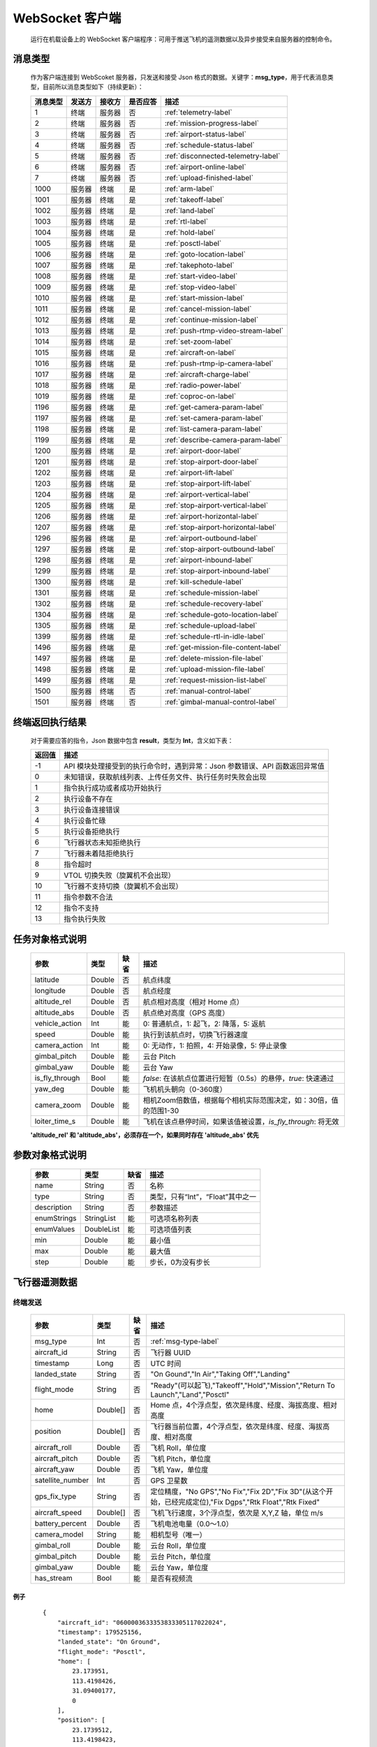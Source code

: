 WebSocket 客户端
=====================================
    运行在机载设备上的 WebSocket 客户端程序：可用于推送飞机的遥测数据以及异步接受来自服务器的控制命令。

.. _msg-type-label:

消息类型
-----------------------
    作为客户端连接到 WebScoket 服务器，只发送和接受 Json 格式的数据。关键字：**msg_type**，用于代表消息类型，目前所以消息类型如下（持续更新）：

    ===========  ============ ============= ======== ===============================
    消息类型      发送方         接收方     是否应答     描述
    ===========  ============ ============= ======== ===============================
    1             终端          服务器         否       :ref:`telemetry-label`
    2             终端          服务器         否       :ref:`mission-progress-label`
    3             终端          服务器         否       :ref:`airport-status-label`
    4             终端          服务器         否       :ref:`schedule-status-label`
    5             终端          服务器         否       :ref:`disconnected-telemetry-label`
    6             终端          服务器         否       :ref:`airport-online-label`
    7             终端          服务器         否       :ref:`upload-finished-label`
    1000          服务器         终端          是       :ref:`arm-label`
    1001          服务器         终端          是       :ref:`takeoff-label`
    1002          服务器         终端          是       :ref:`land-label`
    1003          服务器         终端          是       :ref:`rtl-label`
    1004          服务器         终端          是       :ref:`hold-label`
    1005          服务器         终端          是       :ref:`posctl-label`
    1006          服务器         终端          是       :ref:`goto-location-label`
    1007          服务器         终端          是       :ref:`takephoto-label`
    1008          服务器         终端          是       :ref:`start-video-label`
    1009          服务器         终端          是       :ref:`stop-video-label`
    1010          服务器         终端          是       :ref:`start-mission-label`
    1011          服务器         终端          是       :ref:`cancel-mission-label`
    1012          服务器         终端          是       :ref:`continue-mission-label`
    1013          服务器         终端          是       :ref:`push-rtmp-video-stream-label`
    1014          服务器         终端          是       :ref:`set-zoom-label`
    1015          服务器         终端          是       :ref:`aircraft-on-label`
    1016          服务器         终端          是       :ref:`push-rtmp-ip-camera-label`
    1017          服务器         终端          是       :ref:`aircraft-charge-label`
    1018          服务器         终端          是       :ref:`radio-power-label`
    1019          服务器         终端          是       :ref:`coproc-on-label`
    1196          服务器         终端          是       :ref:`get-camera-param-label`
    1197          服务器         终端          是       :ref:`set-camera-param-label`
    1198          服务器         终端          是       :ref:`list-camera-param-label`
    1199          服务器         终端          是       :ref:`describe-camera-param-label`
    1200          服务器         终端          是       :ref:`airport-door-label`
    1201          服务器         终端          是       :ref:`stop-airport-door-label`
    1202          服务器         终端          是       :ref:`airport-lift-label`
    1203          服务器         终端          是       :ref:`stop-airport-lift-label`
    1204          服务器         终端          是       :ref:`airport-vertical-label`
    1205          服务器         终端          是       :ref:`stop-airport-vertical-label`
    1206          服务器         终端          是       :ref:`airport-horizontal-label`
    1207          服务器         终端          是       :ref:`stop-airport-horizontal-label`
    1296          服务器         终端          是       :ref:`airport-outbound-label`
    1297          服务器         终端          是       :ref:`stop-airport-outbound-label`
    1298          服务器         终端          是       :ref:`airport-inbound-label`
    1299          服务器         终端          是       :ref:`stop-airport-inbound-label`
    1300          服务器         终端          是       :ref:`kill-schedule-label`
    1301          服务器         终端          是       :ref:`schedule-mission-label`
    1302          服务器         终端          是       :ref:`schedule-recovery-label`
    1304          服务器         终端          是       :ref:`schedule-goto-location-label`
    1305          服务器         终端          是       :ref:`schedule-upload-label`
    1399          服务器         终端          是       :ref:`schedule-rtl-in-idle-label`
    1496          服务器         终端          是       :ref:`get-mission-file-content-label`
    1497          服务器         终端          是       :ref:`delete-mission-file-label`
    1498          服务器         终端          是       :ref:`upload-mission-file-label`
    1499          服务器         终端          是       :ref:`request-mission-list-label`
    1500          服务器         终端          否       :ref:`manual-control-label`
    1501          服务器         终端          否       :ref:`gimbal-manual-control-label`
    ===========  ============ ============= ======== ===============================

.. _result-label:

终端返回执行结果
-----------------------
    对于需要应答的指令，Json 数据中包含 **result**，类型为 **Int**，含义如下表：

    ===========  =======================================
    返回值             描述
    ===========  =======================================
    -1             API 模块处理接受到的执行命令时，遇到异常：Json 参数错误、API 函数返回异常值
    0              未知错误，获取航线列表、上传任务文件、执行任务时失败会出现
    1              指令执行成功或者成功开始执行
    2              执行设备不存在
    3              执行设备连接错误
    4              执行设备忙碌
    5              执行设备拒绝执行
    6              飞行器状态未知拒绝执行
    7              飞行器未着陆拒绝执行
    8              指令超时
    9              VTOL 切换失败（旋翼机不会出现）
    10             飞行器不支持切换（旋翼机不会出现）
    11             指令参数不合法
    12             指令不支持
    13             指令执行失败
    ===========  =======================================

.. _mission-object-label:

任务对象格式说明
-----------------------
    ================= =========  ======== ===============================
    参数                类型       缺省      描述
    ================= =========  ======== ===============================
    latitude          Double      否       航点纬度
    longitude         Double      否       航点经度
    altitude_rel      Double      否       航点相对高度（相对 Home 点）
    altitude_abs      Double      否       航点绝对高度（GPS 高度）
    vehicle_action    Int         能       0: 普通航点，1: 起飞，2: 降落，5: 返航
    speed             Double      能       执行到该航点时，切换飞行器速度
    camera_action     Int         能       0: 无动作，1: 拍照，4: 开始录像，5: 停止录像
    gimbal_pitch      Double      能       云台 Pitch
    gimbal_yaw        Double      能       云台 Yaw
    is_fly_through    Bool        能       `false`: 在该航点位置进行短暂（0.5s）的悬停，`true`: 快速通过
    yaw_deg           Double      能       飞机机头朝向（0-360度）
    camera_zoom       Double      能       相机Zoom倍数值，根据每个相机实际范围决定，如：30倍，值的范围1-30
    loiter_time_s     Double      能       飞机在该点悬停时间，如果该值被设置，`is_fly_through`: 将无效
    ================= =========  ======== ===============================

    **'altitude_rel' 和 'altitude_abs'，必须存在一个，如果同时存在 'altitude_abs' 优先**

.. _param-object-label:

参数对象格式说明
-----------------------
    ================= =========== ======== ===============================
    参数                类型       缺省      描述
    ================= =========== ======== ===============================
    name               String      否       名称
    type               String      否       类型，只有“Int”，“Float”其中之一
    description        String      否       参数描述
    enumStrings        StringList  能       可选项名称列表
    enumValues         DoubleList  能       可选项值列表
    min                Double      能       最小值
    max                Double      能       最大值
    step               Double      能       步长，0为没有步长
    ================= =========== ======== ===============================

.. _telemetry-label:

飞行器遥测数据
-----------------------

终端发送
^^^^^^^^^^^^^^^
    ================= =========  ======== ===============================
    参数                类型       缺省      描述
    ================= =========  ======== ===============================
    msg_type           Int         否       :ref:`msg-type-label`
    aircraft_id        String      否       飞行器 UUID
    timestamp          Long        否       UTC 时间
    landed_state       String      否       "On Gound","In Air","Taking Off","Landing"
    flight_mode        String      否       "Ready"(可以起飞),"Takeoff","Hold","Mission","Return To Launch","Land","Posctl"
    home               Double[]    否       Home 点，4个浮点型，依次是纬度、经度、海拔高度、相对高度
    position           Double[]    否       飞行器当前位置，4个浮点型，依次是纬度、经度、海拔高度、相对高度
    aircraft_roll      Double      否       飞机 Roll，单位度
    aircraft_pitch     Double      否       飞机 Pitch，单位度
    aircraft_yaw       Double      否       飞机 Yaw，单位度
    satellite_number   Int         否       GPS 卫星数
    gps_fix_type       String      否       定位精度，"No GPS","No Fix","Fix 2D","Fix 3D"(从这个开始，已经完成定位),"Fix Dgps","Rtk Float","Rtk Fixed"
    aircraft_speed     Double[]    否       飞机飞行速度，3个浮点型，依次是 X,Y,Z 轴，单位 m/s
    battery_percent    Double      否       飞机电池电量（0.0～1.0）
    camera_model       String      能       相机型号（唯一）
    gimbal_roll        Double      能       云台 Roll，单位度
    gimbal_pitch       Double      能       云台 Pitch，单位度
    gimbal_yaw         Double      能       云台 Yaw，单位度
    has_stream         Bool        能       是否有视频流
    ================= =========  ======== ===============================

例子
""""""""""""
    ::

        {
            "aircraft_id": "0600003633353833305117022024",
            "timestamp": 179525156,
            "landed_state": "On Ground",
            "flight_mode": "Posctl",
            "home": [
                23.173951,
                113.4198426,
                31.09400177,
                0
            ],
            "position": [
                23.1739512,
                113.4198423,
                30.76000214,
                -0.3340000212
            ],
            "aircraft_roll": -0.962998867,
            "aircraft_pitch": 0.8330261111,
            "aircraft_yaw": 9.299003601,
            "satellite_number": 10,
            "gps_fix_type": "Fix 3D",
            "aircraft_speed": [
                0.05,
                0.02,
                0.01
            ],
            "battery_percent": 100,
            "msg_type": 1
        }

.. _mission-progress-label:

飞行器任务执行进度
-----------------------

终端发送
^^^^^^^^^^^^^^^
    ================= =========  ======== ===============================
    参数                类型       缺省      描述
    ================= =========  ======== ===============================
    msg_type           Int         否       :ref:`msg-type-label`
    step               Int         否      0: 检查任务；1: 上传任务；2: 执行任务
    total              Int         否      当前步骤总进度
    sequence           Int         否      当前步骤进度
    ================= =========  ======== ===============================

例子
""""""""""""
    ::

        {
            "step": 0,
            "total": 100,
            "sequence": 10,
            "msg_type": 2
        }

.. _airport-status-label:

机库状态上报
-----------------------

终端发送
^^^^^^^^^^^^^^^
    ===================== =========  ======== ===============================
    参数                    类型       缺省      描述
    ===================== =========  ======== ===============================
    msg_type               Int         否       :ref:`msg-type-label`
    rainfall               Float       否      当前降雨量，单位 mm
    wind_speed             Float       否      当前风速，单位 m/s
    wind_direction         Float       否      当前风向，单位度
    temperature            Float       否      当前机库内温度，单位摄氏度
    humidity               Float       否      当前机库内湿度，单位 %
    setting_temp           Float       否      当前机库空调设定温度
    pressure               Float       否      当前机库所在位置气压
    charge_voltage         Float       否      充电电压
    charge_current         Float       否      充电电流（Codev 无）
    charge_percent         Float       否      充电百分比（DJI 无）
    aircondition_running   Bool        否      空调是否运行
    plc_power              Bool        否      PLC设备是否打开供电
    radio_power            Bool        否      无线传输设备开关（Codev：图传&GPS；DJI：无效）
    ir_led                 Bool        否      降落灯开关（自动化开/关，无需控制）（Codev：精准降落信标；DJI：夜间灯；）
    coproc_on              Bool        否      协处理器设备开关机（一般用于DJI飞机：表示 MSDK 硬件设备是否上电）
    aircraft_charging      Bool        否      飞机是否在充电
    aircraft_fit           Bool        否      飞机是否固定住
    aircraft_on            Bool        否      飞机是否开机，仅在 aircraft_fit=true 时有效
    door_opening           Bool        否      舱门是否打开中
    door_closing           Bool        否      舱门是否关闭中
    door_opened            Bool        否      舱门是否打开的
    door_closed            Bool        否      舱门是否关闭的
    lift_uping             Bool        否      推举是否上升中
    lift_downing           Bool        否      推举是否下降中
    lift_up                Bool        否      推举是否在高位
    lift_down              Bool        否      推举是否在低位
    vertical_fixing        Bool        否      前后限位是否归中中
    vertical_releasing     Bool        否      前后限位是否打开中
    vertical_fixed         Bool        否      前后限位是否归中
    vertical_released      Bool        否      前后限位是否打开
    horizontal_fixing      Bool        否      左右限位是否归中中
    horizontal_releasing   Bool        否      左右限位是否打开中
    horizontal_fixed       Bool        否      左右限位是否归中
    horizontal_released    Bool        否      左右限位是否打开
    combinations_running   Bool        否      出库/入库组合动作是否正在运行
    fix_type               Int         是      定位精度，大于3完成基本定位，越大精度越高
    latitude               Float       是      机库 GPS 纬度
    longitude              Float       是      机库 GPS 经度
    altitude               Float       是      机库 GPS 高度
    ===================== =========  ======== ===============================

例子
""""""""""""
    ::

        {
            "rainfall": 0.0,
            "wind_speed": 4.0,
            "wind_direction": 90,
            "temperature": 28.0,
            "humidity": 70.0,
            "setting_temp": 25.0,
            "pressure": 1001,
            "aircondition_running": true,
            "plc_power": false,
            "aircraft_charging": true,
            "aircraft_fit": true,
            "aircraft_on": false,
            "door_opening": false,
            "door_closing": false,
            "door_opened": true,
            "door_closed": false,
            "lift_uping": false,
            "lift_downing": false,
            "lift_up": true,
            "lift_down": false,
            "vertical_fixing": false,
            "vertical_releasing": false,
            "vertical_fixed": false,
            "vertical_released": true,
            "horizontal_fixing": false,
            "horizontal_releasing": false,
            "horizontal_fixed": false,
            "horizontal_released": true,
            "combinations_running": false
        }

.. _schedule-status-label:

联动任务状态
-----------------------

终端发送
^^^^^^^^^^^^^^^
    ================= =========  ======== ===============================
    参数                类型       缺省      描述
    ================= =========  ======== ===============================
    msg_type           Int         否       :ref:`msg-type-label`
    running            Bool        否      是否在执行联动任务
    total_executed     Int         否      已经执行的联动任务次数
    current_job        String      否      当前联动类型（唯一）,"Mission", "GotoLocation", "Recovery"其中之一
    rtl_in_idle        String      否      飞行器返航将会自动触发的联动任务, "Recovery", "AccurateLand"其中之一, 空为无触发联动任务
    ================= =========  ======== ===============================

例子
""""""""""""
    ::

        {
            "msg_type": 4,
            "running": true,
            "total_executed": 20,
            "current_job": "Recovery",
            "rtl_in_idle": ""
        }

.. _disconnected-telemetry-label:

飞行器断连事件包
-----------------------
    *飞行器断联之后会触发一次，无需清除，记录着飞行器最后一帧数据信息*

终端发送
^^^^^^^^^^^^^^^
    ================= =========  ======== ===============================
    参数                类型       缺省      描述
    ================= =========  ======== ===============================
    msg_type           Int         否       :ref:`msg-type-label`
    aircraft_id        String      否       飞行器 UUID
    timestamp          Long        否       UTC 时间
    landed_state       String      否       "On Gound","In Air","Taking Off","Landing"
    flight_mode        String      否       "Ready"(可以起飞),"Takeoff","Hold","Mission","Return To Launch","Land","Posctl"
    home               Double[]    否       Home 点，4个浮点型，依次是纬度、经度、海拔高度、相对高度
    position           Double[]    否       飞行器当前位置，4个浮点型，依次是纬度、经度、海拔高度、相对高度
    aircraft_roll      Double      否       飞机 Roll，单位度
    aircraft_pitch     Double      否       飞机 Pitch，单位度
    aircraft_yaw       Double      否       飞机 Yaw，单位度
    satellite_number   Int         否       GPS 卫星数
    gps_fix_type       String      否       定位精度，"No GPS","No Fix","Fix 2D","Fix 3D"(从这个开始，已经完成定位),"Fix Dgps","Rtk Float","Rtk Fixed"
    aircraft_speed     Double[]    否       飞机飞行速度，3个浮点型，依次是 X,Y,Z 轴，单位 m/s
    battery_percent    Double      否       飞机电池电量（0.0～1.0）
    datetime           String      否       事件发生的日期和时间
    ================= =========  ======== ===============================

例子
""""""""""""
    ::

        {
            "aircraft_id": "0600003633353833305117022024",
            "timestamp": 179525156,
            "landed_state": "On Ground",
            "flight_mode": "Posctl",
            "home": [
                23.173951,
                113.4198426,
                31.09400177,
                0
            ],
            "position": [
                23.1739512,
                113.4198423,
                30.76000214,
                -0.3340000212
            ],
            "aircraft_roll": -0.962998867,
            "aircraft_pitch": 0.8330261111,
            "aircraft_yaw": 9.299003601,
            "satellite_number": 10,
            "gps_fix_type": "Fix 3D",
            "aircraft_speed": [
                0.05,
                0.02,
                0.01
            ],
            "battery_percent": 100,
            "datetime": "2020-07-20 15:22:00",
            "msg_type": 5
        }

.. _airport-online-label:

设备上线消息
-----------------------
    *设备连接上之后自动发送, 5s一次的频率, 需要清除, 如不清除将会一直发送*

终端发送
^^^^^^^^^^^^^^^
    ================= =========  ======== ===============================
    参数                类型       缺省      描述
    ================= =========  ======== ===============================
    msg_type           Int         否       :ref:`msg-type-label`
    datetime           String      否      事件发生的日期和时间
    id                 String      否      唯一序列号
    model              String      否      型号（Codev：A300、ARS300; DJI: AD3、ARS350）
    version            String      否      API 版本号
    ================= =========  ======== ===============================

例子
""""""""""""
    ::

        {
            "msg_type": 6,
            "datetime": "2020-07-20 15:22:00",
            "id": "0242AC110002",
            "model": "A300",
            "version": "1.0.0-1.1.1-1.2.1"
        }

服务器清除事件
^^^^^^^^^^^^^^^
    ================= =========  ======== ===============================
    参数                类型       缺省      描述
    ================= =========  ======== ===============================
    msg_type           Int         否       :ref:`msg-type-label`
    ================= =========  ======== ===============================

例子
""""""""""""
    ::

        {
            "msg_type": 6
        }

.. _upload-finished-label:

上传任务照片完成事件
-----------------------
    *设备完成上传之后自动发送, 15s一次的频率, 需要清除, 如不清除将会在 10 分钟后自动清除*

终端发送
^^^^^^^^^^^^^^^
    ===================== =========  ======== ===============================
    参数                  类型        缺省      描述
    ===================== =========  ======== ===============================
    msg_type               Int       否        :ref:`msg-type-label`
    datetime               String    否        事件发生的日期和时间
    download_total         Int       否        已下载的总文件数（包含错误的）
    download_error_count   Int       否        下载文件的错误数
    upload_total           Int       否        已上传的总文件数（包含错误的）
    upload_error_count     Int       否        上传文件的错误数   
    ===================== =========  ======== ===============================

例子
""""""""""""
    ::

        {
            "msg_type": 7,
            "datetime": "2020-07-20 15:22:00",
            "download_total": 20,
            "download_error_count": 0,
            "upload_total": 20,
            "upload_error_count": 0
        }

服务器清除事件
^^^^^^^^^^^^^^^
    ================= =========  ======== ===============================
    参数                类型       缺省      描述
    ================= =========  ======== ===============================
    msg_type           Int         否       :ref:`msg-type-label`
    ================= =========  ======== ===============================

例子
""""""""""""
    ::

        {
            "msg_type": 7
        }

.. _arm-label:

飞行器解锁（不解锁飞机将不会有任何动作）
----------------------------------------------

终端应答
^^^^^^^^^^^^^^^

    ===========  ======== ===============================
    参数          类型       描述
    ===========  ======== ===============================
    msg_type      Int       :ref:`msg-type-label`
    result        Int       :ref:`result-label`
    ===========  ======== ===============================

例子
""""""""""""
    ::

        {
            "result": 1,
            "msg_type": 1000
        }

服务端发送
^^^^^^^^^^^^^^^

    ===========  ======== ===============================
    参数          类型       描述
    ===========  ======== ===============================
    msg_type      Int       :ref:`msg-type-label`
    armed         Bool      `true`: 解锁，`false`: 上锁
    ===========  ======== ===============================

例子
""""""""""""
    ::

        {
            "armed": true,
            "msg_type": 1000
        }

.. _takeoff-label:

飞行器切换起飞模式
----------------------------------------------

终端应答
^^^^^^^^^^^^^^^

    ===========  ======== ===============================
    参数          类型       描述
    ===========  ======== ===============================
    msg_type      Int       :ref:`msg-type-label`
    result        Int       :ref:`result-label`
    ===========  ======== ===============================

例子
""""""""""""
    ::

        {
            "result": 1,
            "msg_type": 1001
        }

服务端发送
^^^^^^^^^^^^^^^

    ===========  ======== ===============================
    参数          类型       描述
    ===========  ======== ===============================
    msg_type      Int       :ref:`msg-type-label`
    ===========  ======== ===============================

例子
""""""""""""
    ::

        {
            "msg_type": 1001
        }

.. _land-label:

飞行器切换降落模式
----------------------------------------------

终端应答
^^^^^^^^^^^^^^^

    ===========  ======== ===============================
    参数          类型       描述
    ===========  ======== ===============================
    msg_type      Int       :ref:`msg-type-label`
    result        Int       :ref:`result-label`
    ===========  ======== ===============================

例子
""""""""""""
    ::

        {
            "result": 1,
            "msg_type": 1002
        }

服务端发送
^^^^^^^^^^^^^^^

    ===========  ======== ===============================
    参数          类型       描述
    ===========  ======== ===============================
    msg_type      Int       :ref:`msg-type-label`
    ===========  ======== ===============================

例子
""""""""""""
    ::

        {
            "msg_type": 1002
        }

.. _rtl-label:

飞行器切换返航模式
----------------------------------------------

终端应答
^^^^^^^^^^^^^^^

    ===========  ======== ===============================
    参数          类型       描述
    ===========  ======== ===============================
    msg_type      Int       :ref:`msg-type-label`
    result        Int       :ref:`result-label`
    ===========  ======== ===============================

例子
""""""""""""
    ::

        {
            "result": 1,
            "msg_type": 1003
        }

服务端发送
^^^^^^^^^^^^^^^

    ===========  ======== ===============================
    参数          类型       描述
    ===========  ======== ===============================
    msg_type      Int       :ref:`msg-type-label`
    ===========  ======== ===============================

例子
""""""""""""
    ::

        {
            "msg_type": 1003
        }

.. _hold-label:

飞行器切换悬停模式
----------------------------------------------

终端应答
^^^^^^^^^^^^^^^

    ===========  ======== ===============================
    参数          类型       描述
    ===========  ======== ===============================
    msg_type      Int       :ref:`msg-type-label`
    result        Int       :ref:`result-label`
    ===========  ======== ===============================

例子
""""""""""""
    ::

        {
            "result": 1,
            "msg_type": 1004
        }

服务端发送
^^^^^^^^^^^^^^^

    ===========  ======== ===============================
    参数          类型       描述
    ===========  ======== ===============================
    msg_type      Int       :ref:`msg-type-label`
    ===========  ======== ===============================

例子
""""""""""""
    ::

        {
            "msg_type": 1004
        }

.. _posctl-label:

飞行器切换位置模式
----------------------------------------------

终端应答
^^^^^^^^^^^^^^^

    ===========  ======== ===============================
    参数          类型       描述
    ===========  ======== ===============================
    msg_type      Int       :ref:`msg-type-label`
    result        Int       :ref:`result-label`
    ===========  ======== ===============================

例子
""""""""""""
    ::

        {
            "result": 1,
            "msg_type": 1005
        }

服务端发送
^^^^^^^^^^^^^^^

    ===========  ======== ===============================
    参数          类型       描述
    ===========  ======== ===============================
    msg_type      Int       :ref:`msg-type-label`
    ===========  ======== ===============================

例子
""""""""""""
    ::

        {
            "msg_type": 1005
        }

.. _goto-location-label:

飞行器到达指定点悬停
----------------------------------------------

终端应答
^^^^^^^^^^^^^^^

    ===========  ======== ===============================
    参数          类型       描述
    ===========  ======== ===============================
    msg_type      Int       :ref:`msg-type-label`
    result        Int       :ref:`result-label`
    ===========  ======== ===============================

例子
""""""""""""
    ::

        {
            "result": 1,
            "msg_type": 1006
        }

服务端发送
^^^^^^^^^^^^^^^

    ===========  ======== ===============================
    参数          类型       描述
    ===========  ======== ===============================
    msg_type      Int       :ref:`msg-type-label`
    latitude      Double    目标纬度
    longitude     Double    目标经度
    altitude      Double    目标高度（相对高度）
    yaw           Double    飞机机头朝向
    ===========  ======== ===============================

例子
""""""""""""
    ::

        {
            "latitude": 31.12,
            "longitude": 120.12,
            "altitude": 50,
            "yaw": 66.8,
            "msg_type": 1006
        }

.. _takephoto-label:

相机拍照
----------------------------------------------

终端应答
^^^^^^^^^^^^^^^

    ===========  ======== ===============================
    参数          类型       描述
    ===========  ======== ===============================
    msg_type      Int       :ref:`msg-type-label`
    result        Int       :ref:`result-label`
    ===========  ======== ===============================

例子
""""""""""""
    ::

        {
            "result": 1,
            "msg_type": 1007
        }

服务端发送
^^^^^^^^^^^^^^^

    ===========  ======== ===============================
    参数          类型       描述
    ===========  ======== ===============================
    msg_type      Int       :ref:`msg-type-label`
    ===========  ======== ===============================

例子
""""""""""""
    ::

        {
            "msg_type": 1007
        }

.. _start-video-label:

相机开始录像
----------------------------------------------

终端应答
^^^^^^^^^^^^^^^

    ===========  ======== ===============================
    参数          类型       描述
    ===========  ======== ===============================
    msg_type      Int       :ref:`msg-type-label`
    result        Int       :ref:`result-label`
    ===========  ======== ===============================

例子
""""""""""""
    ::

        {
            "result": 1,
            "msg_type": 1008
        }

服务端发送
^^^^^^^^^^^^^^^

    ===========  ======== ===============================
    参数          类型       描述
    ===========  ======== ===============================
    msg_type      Int       :ref:`msg-type-label`
    ===========  ======== ===============================

例子
""""""""""""
    ::

        {
            "msg_type": 1008
        }

.. _stop-video-label:

相机停止录像
----------------------------------------------

终端应答
^^^^^^^^^^^^^^^

    ===========  ======== ===============================
    参数          类型       描述
    ===========  ======== ===============================
    msg_type      Int       :ref:`msg-type-label`
    result        Int       :ref:`result-label`
    ===========  ======== ===============================

例子
""""""""""""
    ::

        {
            "result": 1,
            "msg_type": 1009
        }

服务端发送
^^^^^^^^^^^^^^^

    ===========  ======== ===============================
    参数          类型       描述
    ===========  ======== ===============================
    msg_type      Int       :ref:`msg-type-label`
    ===========  ======== ===============================

例子
""""""""""""
    ::

        {
            "msg_type": 1009
        }

.. _start-mission-label:

飞行器开始执行任务
----------------------------------------------

终端应答
^^^^^^^^^^^^^^^

    ===========  ======== ===============================
    参数          类型       描述
    ===========  ======== ===============================
    msg_type      Int       :ref:`msg-type-label`
    result        Int       :ref:`result-label`
    ===========  ======== ===============================

例子
""""""""""""
    ::

        {
            "result": 1,
            "msg_type": 1010
        }

服务端发送
^^^^^^^^^^^^^^^

    ===========  ======== ===============================
    参数          类型       描述
    ===========  ======== ===============================
    msg_type      Int       :ref:`msg-type-label`
    name          String    需要执行的任务文件名称
    ===========  ======== ===============================

例子
""""""""""""
    ::

        {
            "name": "test.mission",
            "msg_type": 1010
        }

.. _cancel-mission-label:

飞行器取消当前任务（触发返航）
----------------------------------------------

终端应答
^^^^^^^^^^^^^^^

    ===========  ======== ===============================
    参数          类型       描述
    ===========  ======== ===============================
    msg_type      Int       :ref:`msg-type-label`
    result        Int       :ref:`result-label`
    ===========  ======== ===============================

例子
""""""""""""
    ::

        {
            "result": 1,
            "msg_type": 1011
        }

服务端发送
^^^^^^^^^^^^^^^

    ===========  ======== ===============================
    参数          类型       描述
    ===========  ======== ===============================
    msg_type      Int       :ref:`msg-type-label`
    ===========  ======== ===============================

例子
""""""""""""
    ::

        {
            "msg_type": 1011
        }

.. _continue-mission-label:

飞行器继续当前任务（开始任务之后该命令有效）
----------------------------------------------

终端应答
^^^^^^^^^^^^^^^

    ===========  ======== ===============================
    参数          类型       描述
    ===========  ======== ===============================
    msg_type      Int       :ref:`msg-type-label`
    result        Int       :ref:`result-label`
    ===========  ======== ===============================

例子
""""""""""""
    ::

        {
            "result": 1,
            "msg_type": 1012
        }

服务端发送
^^^^^^^^^^^^^^^

    ===========  ======== ===============================
    参数          类型       描述
    ===========  ======== ===============================
    msg_type      Int       :ref:`msg-type-label`
    ===========  ======== ===============================

例子
""""""""""""
    ::

        {
            "msg_type": 1012
        }

.. _push-rtmp-video-stream-label:

设置推送飞行器的码流到指定地址
----------------------------------------------

终端应答
^^^^^^^^^^^^^^^

    ===========  ======== ===============================
    参数          类型       描述
    ===========  ======== ===============================
    msg_type      Int       :ref:`msg-type-label`
    result        Int       :ref:`result-label`
    ===========  ======== ===============================

例子
""""""""""""
    ::

        {
            "result": 1,
            "msg_type": 1013
        }

服务端发送
^^^^^^^^^^^^^^^

    ===========  ======== ===============================
    参数          类型       描述
    ===========  ======== ===============================
    msg_type      Int       :ref:`msg-type-label`
    url           String    RTMP 推送地址
    ===========  ======== ===============================

例子
""""""""""""
    ::

        {
            "msg_type": 1013,
            "url": "rtmp://127.0.0.1:1234"
        }

.. _set-zoom-label:

设置相机变倍倍数
----------------------------------------------

终端应答
^^^^^^^^^^^^^^^

    ===========  ======== ===============================
    参数          类型       描述
    ===========  ======== ===============================
    msg_type      Int       :ref:`msg-type-label`
    result        Int       :ref:`result-label`
    ===========  ======== ===============================

例子
""""""""""""
    ::

        {
            "result": 1,
            "msg_type": 1014
        }

服务端发送
^^^^^^^^^^^^^^^

    ===========  ======== ===============================
    参数          类型       描述
    ===========  ======== ===============================
    msg_type      Int       :ref:`msg-type-label`
    level         Int       变焦等级
    ===========  ======== ===============================

例子
""""""""""""
    ::

        {
            "msg_type": 1014,
            "level": 10
        }

.. _aircraft-on-label:

开关飞机
----------------------------------------------

终端应答
^^^^^^^^^^^^^^^

    ===========  ======== ===============================
    参数          类型       描述
    ===========  ======== ===============================
    msg_type      Int       :ref:`msg-type-label`
    result        Int       :ref:`result-label`
    ===========  ======== ===============================

例子
""""""""""""
    ::

        {
            "result": 1,
            "msg_type": 1015
        }

服务端发送
^^^^^^^^^^^^^^^

    ===========  ======== ===============================
    参数          类型       描述
    ===========  ======== ===============================
    msg_type      Int       :ref:`msg-type-label`
    on            Bool      false：关，true：开
    ===========  ======== ===============================

例子
""""""""""""
    ::

        {
            "msg_type": 1015,
            "on": true
        }

.. _push-rtmp-ip-camera-label:

设置推送机库的码流到指定地址
----------------------------------------------

终端应答
^^^^^^^^^^^^^^^

    ===========  ======== ===============================
    参数          类型       描述
    ===========  ======== ===============================
    msg_type      Int       :ref:`msg-type-label`
    result        Int       :ref:`result-label`
    ===========  ======== ===============================

例子
""""""""""""
    ::

        {
            "result": 1,
            "msg_type": 1016
        }

服务端发送
^^^^^^^^^^^^^^^

    ===========  ======== ===============================
    参数          类型       描述
    ===========  ======== ===============================
    msg_type      Int       :ref:`msg-type-label`
    url           String    RTMP 推送地址
    ===========  ======== ===============================

例子
""""""""""""
    ::

        {
            "msg_type": 1016,
            "url": "rtmp://127.0.0.1:1234"
        }

.. _aircraft-charge-label:

飞机充电开关
----------------------------------------------
    *Codev飞机自动充电，目前无法开关*

终端应答
^^^^^^^^^^^^^^^

    ===========  ======== ===============================
    参数          类型       描述
    ===========  ======== ===============================
    msg_type      Int       :ref:`msg-type-label`
    result        Int       :ref:`result-label`
    ===========  ======== ===============================

例子
""""""""""""
    ::

        {
            "result": 1,
            "msg_type": 1017
        }

服务端发送
^^^^^^^^^^^^^^^

    ===========  ======== ===============================
    参数          类型       描述
    ===========  ======== ===============================
    msg_type      Int       :ref:`msg-type-label`
    on            Bool      false：关，true：开
    ===========  ======== ===============================

例子
""""""""""""
    ::

        {
            "msg_type": 1017,
            "on": true
        }

.. _radio-power-label:

无线传输设备（遥控器）开关机
----------------------------------------------
    *用于Codev飞机：图传&GPS，有反馈，机库状态上报中的字段‘radio_power’有效。 用于DJI飞机：遥控器，无反馈，机库状态上报中的字段‘radio_power’无效*
    *故，当使用DJI飞机时，‘on’ 传入参数无效。*

终端应答
^^^^^^^^^^^^^^^

    ===========  ======== ===============================
    参数          类型       描述
    ===========  ======== ===============================
    msg_type      Int       :ref:`msg-type-label`
    result        Int       :ref:`result-label`
    ===========  ======== ===============================

例子
""""""""""""
    ::

        {
            "result": 1,
            "msg_type": 1018
        }

服务端发送
^^^^^^^^^^^^^^^

    ===========  ======== ===============================
    参数          类型       描述
    ===========  ======== ===============================
    msg_type      Int       :ref:`msg-type-label`
    on            Bool      false：关，true：开
    ===========  ======== ===============================

例子
""""""""""""
    ::

        {
            "msg_type": 1018,
            "on": true
        }

.. _coproc-on-label:

协处理器设备开关机
----------------------------------------------
    *一般用于DJI飞机：用于开关 MSDK 硬件设备。*

终端应答
^^^^^^^^^^^^^^^

    ===========  ======== ===============================
    参数          类型       描述
    ===========  ======== ===============================
    msg_type      Int       :ref:`msg-type-label`
    result        Int       :ref:`result-label`
    ===========  ======== ===============================

例子
""""""""""""
    ::

        {
            "result": 1,
            "msg_type": 1019
        }

服务端发送
^^^^^^^^^^^^^^^

    ===========  ======== ===============================
    参数          类型       描述
    ===========  ======== ===============================
    msg_type      Int       :ref:`msg-type-label`
    on            Bool      false：关，true：开
    ===========  ======== ===============================

例子
""""""""""""
    ::

        {
            "msg_type": 1019,
            "on": true
        }

.. _get-camera-param-label:

获得相机参数值
----------------------------------------------

终端应答
^^^^^^^^^^^^^^^

    ===========  ========== ===============================
    参数          类型       描述
    ===========  ========== ===============================
    msg_type      Int       :ref:`msg-type-label`
    result        Int       :ref:`result-label`
    values       DoubleList 对应参数值列表，类型只有整数与浮点数
    ===========  ========== ===============================

例子
""""""""""""
    ::

        {
            "result": 1,
            "msg_type": 1196
            "values": [1, 2000, 1]
        }

服务端发送
^^^^^^^^^^^^^^^

    ===========  ========== ===============================
    参数          类型       描述
    ===========  ========== ===============================
    msg_type      Int       :ref:`msg-type-label`
    names        StringList 参数名称列表
    ===========  ========== ===============================

例子
""""""""""""
    ::

        {
            "msg_type": 1196,
            "names": ["CAM_MODE","CAM_ISO","CAM_WBMODE"]
        }

.. _set-camera-param-label:

设置相机参数值
----------------------------------------------

终端应答
^^^^^^^^^^^^^^^

    ===========  ========== ===============================
    参数          类型       描述
    ===========  ========== ===============================
    msg_type      Int       :ref:`msg-type-label`
    result        Int       :ref:`result-label`
    reason       String     失败原因，成功没有该字段
    ===========  ========== ===============================

例子
""""""""""""
    ::

        {
            "result": 1,
            "msg_type": 1197
        }

服务端发送
^^^^^^^^^^^^^^^

    ===========  ========== ===============================
    参数          类型       描述
    ===========  ========== ===============================
    msg_type      Int       :ref:`msg-type-label`
    names        StringList 参数名称列表
    values       DoubleList 对应参数值列表，类型只有整数与浮点数
    ===========  ========== ===============================

例子
""""""""""""
    ::

        {
            "msg_type": 1197,
            "names": ["CAM_MODE","CAM_ISO","CAM_WBMODE"],
            "values": [1, 2000, 1]
        }

.. _list-camera-param-label:

获得相机参数列表
----------------------------------------------

终端应答
^^^^^^^^^^^^^^^

    ===========  ========== ===============================
    参数          类型       描述
    ===========  ========== ===============================
    msg_type      Int       :ref:`msg-type-label`
    result        Int       :ref:`result-label`
    names        StringList 参数名称列表
    ===========  ========== ===============================

例子
""""""""""""
    ::

        {
            "result": 1,
            "msg_type": 1198
            "names": ["CAM_MODE","CAM_ISO","CAM_WBMODE"]
        }

服务端发送
^^^^^^^^^^^^^^^

    ===========  ========== ===============================
    参数          类型       描述
    ===========  ========== ===============================
    msg_type      Int       :ref:`msg-type-label`
    ===========  ========== ===============================

例子
""""""""""""
    ::

        {
            "msg_type": 1198
        }

.. _describe-camera-param-label:

获得相机参数类型与范围信息
----------------------------------------------

终端应答
^^^^^^^^^^^^^^^

    ============ ========== ===============================
    参数          类型       描述
    ============ ========== ===============================
    msg_type      Int       :ref:`msg-type-label`
    result        Int       :ref:`result-label`
    descriptors  ObjectList :ref:`param-object-label`
    ============ ========== ===============================

例子
""""""""""""
    ::

        {
            "result": 1,
            "msg_type": 1199
            "descriptors": [
                {
                    "name": "CAM_WBMODE",
                    "type": "Int",
                    "description": "Camera white balance mode",
                    "enumStrings": ["Auto", "Manual"],
                    "enumValues": [0, 1]
                },
                {
                    "name": "CAM_ZOOM_SPEED",
                    "type": "Int",
                    "description": "Camera zoom speed",
                    "min": 1,
                    "max": 10,
                    "step": 1
                }
            ]
        }

服务端发送
^^^^^^^^^^^^^^^

    ===========  ========== ===============================
    参数          类型       描述
    ===========  ========== ===============================
    msg_type      Int       :ref:`msg-type-label`
    names        StringList 参数名称列表
    ===========  ========== ===============================

例子
""""""""""""
    ::

        {
            "msg_type": 1199,
            "names": ["CAM_WBMODE","CAM_ZOOM_SPEED"]
        }

.. _airport-door-label:

机库舱门控制
----------------------------------------------

终端应答
^^^^^^^^^^^^^^^

    ===========  ======== ===============================
    参数          类型       描述
    ===========  ======== ===============================
    msg_type      Int       :ref:`msg-type-label`
    result        Int       :ref:`result-label`
    ===========  ======== ===============================

例子
""""""""""""
    ::

        {
            "result": 1,
            "msg_type": 1200
        }

服务端发送
^^^^^^^^^^^^^^^

    ===========  ======== ===============================
    参数          类型       描述
    ===========  ======== ===============================
    msg_type      Int       :ref:`msg-type-label`
    open          Bool      true：开舱门；false：关舱门
    ===========  ======== ===============================

例子
""""""""""""
    ::

        {
            "msg_type": 1200,
            "open": true
        }

.. _stop-airport-door-label:

取消舱门动作
----------------------------------------------

终端应答
^^^^^^^^^^^^^^^

    ===========  ======== ===============================
    参数          类型       描述
    ===========  ======== ===============================
    msg_type      Int       :ref:`msg-type-label`
    result        Int       :ref:`result-label`
    ===========  ======== ===============================

例子
""""""""""""
    ::

        {
            "result": 1,
            "msg_type": 1201
        }

服务端发送
^^^^^^^^^^^^^^^

    ===========  ======== ===============================
    参数          类型       描述
    ===========  ======== ===============================
    msg_type      Int       :ref:`msg-type-label`
    ===========  ======== ===============================

例子
""""""""""""
    ::

        {
            "msg_type": 1201
        }

.. _airport-lift-label:

机库推举控制
----------------------------------------------

终端应答
^^^^^^^^^^^^^^^

    ===========  ======== ===============================
    参数          类型       描述
    ===========  ======== ===============================
    msg_type      Int       :ref:`msg-type-label`
    result        Int       :ref:`result-label`
    ===========  ======== ===============================

例子
""""""""""""
    ::

        {
            "result": 1,
            "msg_type": 1202
        }

服务端发送
^^^^^^^^^^^^^^^

    ===========  ======== ===============================
    参数          类型       描述
    ===========  ======== ===============================
    msg_type      Int       :ref:`msg-type-label`
    up            Bool      true：升推举；false：降推举
    ===========  ======== ===============================

例子
""""""""""""
    ::

        {
            "msg_type": 1202,
            "up": true
        }

.. _stop-airport-lift-label:

取消推举动作
----------------------------------------------

终端应答
^^^^^^^^^^^^^^^

    ===========  ======== ===============================
    参数          类型       描述
    ===========  ======== ===============================
    msg_type      Int       :ref:`msg-type-label`
    result        Int       :ref:`result-label`
    ===========  ======== ===============================

例子
""""""""""""
    ::

        {
            "result": 1,
            "msg_type": 1203
        }

服务端发送
^^^^^^^^^^^^^^^

    ===========  ======== ===============================
    参数          类型       描述
    ===========  ======== ===============================
    msg_type      Int       :ref:`msg-type-label`
    ===========  ======== ===============================

例子
""""""""""""
    ::

        {
            "msg_type": 1203
        }

.. _airport-vertical-label:

机库前后限位控制
----------------------------------------------

终端应答
^^^^^^^^^^^^^^^

    ===========  ======== ===============================
    参数          类型       描述
    ===========  ======== ===============================
    msg_type      Int       :ref:`msg-type-label`
    result        Int       :ref:`result-label`
    ===========  ======== ===============================

例子
""""""""""""
    ::

        {
            "result": 1,
            "msg_type": 1204
        }

服务端发送
^^^^^^^^^^^^^^^

    ===========  ======== ===============================
    参数          类型       描述
    ===========  ======== ===============================
    msg_type      Int       :ref:`msg-type-label`
    fix           Bool      true：归中；false：释放
    ===========  ======== ===============================

例子
""""""""""""
    ::

        {
            "msg_type": 1204,
            "fix": true
        }

.. _stop-airport-vertical-label:

取消前后限位动作
----------------------------------------------

终端应答
^^^^^^^^^^^^^^^

    ===========  ======== ===============================
    参数          类型       描述
    ===========  ======== ===============================
    msg_type      Int       :ref:`msg-type-label`
    result        Int       :ref:`result-label`
    ===========  ======== ===============================

例子
""""""""""""
    ::

        {
            "result": 1,
            "msg_type": 1205
        }

服务端发送
^^^^^^^^^^^^^^^

    ===========  ======== ===============================
    参数          类型       描述
    ===========  ======== ===============================
    msg_type      Int       :ref:`msg-type-label`
    ===========  ======== ===============================

例子
""""""""""""
    ::

        {
            "msg_type": 1205
        }

.. _airport-horizontal-label:

机库左右限位控制
----------------------------------------------

终端应答
^^^^^^^^^^^^^^^

    ===========  ======== ===============================
    参数          类型       描述
    ===========  ======== ===============================
    msg_type      Int       :ref:`msg-type-label`
    result        Int       :ref:`result-label`
    ===========  ======== ===============================

例子
""""""""""""
    ::

        {
            "result": 1,
            "msg_type": 1206
        }

服务端发送
^^^^^^^^^^^^^^^

    ===========  ======== ===============================
    参数          类型       描述
    ===========  ======== ===============================
    msg_type      Int       :ref:`msg-type-label`
    fix           Bool      true：归中；false：释放
    ===========  ======== ===============================

例子
""""""""""""
    ::

        {
            "msg_type": 1206,
            "fix": true
        }

.. _stop-airport-horizontal-label:

取消左右限位动作
----------------------------------------------

终端应答
^^^^^^^^^^^^^^^

    ===========  ======== ===============================
    参数          类型       描述
    ===========  ======== ===============================
    msg_type      Int       :ref:`msg-type-label`
    result        Int       :ref:`result-label`
    ===========  ======== ===============================

例子
""""""""""""
    ::

        {
            "result": 1,
            "msg_type": 1207
        }

服务端发送
^^^^^^^^^^^^^^^

    ===========  ======== ===============================
    参数          类型       描述
    ===========  ======== ===============================
    msg_type      Int       :ref:`msg-type-label`
    ===========  ======== ===============================

例子
""""""""""""
    ::

        {
            "msg_type": 1207
        }

.. _airport-outbound-label:

机库出库控制
----------------------------------------------

终端应答
^^^^^^^^^^^^^^^

    ===========  ======== ===============================
    参数          类型       描述
    ===========  ======== ===============================
    msg_type      Int       :ref:`msg-type-label`
    result        Int       :ref:`result-label`
    ===========  ======== ===============================

例子
""""""""""""
    ::

        {
            "result": 1,
            "msg_type": 1296
        }

服务端发送
^^^^^^^^^^^^^^^

    ============= ======== ===============================
    参数          类型       描述
    ============= ======== ===============================
    msg_type      Int       :ref:`msg-type-label`
    has_aircraft  Bool      是否控制开/关机，可不填，默认为True
    ============= ======== ===============================

例子
""""""""""""
    ::

        {
            "msg_type": 1296,
            "has_aircraft": false
        }

.. _stop-airport-outbound-label:

取消出库动作
----------------------------------------------

终端应答
^^^^^^^^^^^^^^^

    ===========  ======== ===============================
    参数          类型       描述
    ===========  ======== ===============================
    msg_type      Int       :ref:`msg-type-label`
    result        Int       :ref:`result-label`
    ===========  ======== ===============================

例子
""""""""""""
    ::

        {
            "result": 1,
            "msg_type": 1297
        }

服务端发送
^^^^^^^^^^^^^^^

    ===========  ======== ===============================
    参数          类型       描述
    ===========  ======== ===============================
    msg_type      Int       :ref:`msg-type-label`
    ===========  ======== ===============================

例子
""""""""""""
    ::

        {
            "msg_type": 1297
        }

.. _airport-inbound-label:

机库入库控制
----------------------------------------------

终端应答
^^^^^^^^^^^^^^^

    ===========  ======== ===============================
    参数          类型       描述
    ===========  ======== ===============================
    msg_type      Int       :ref:`msg-type-label`
    result        Int       :ref:`result-label`
    ===========  ======== ===============================

例子
""""""""""""
    ::

        {
            "result": 1,
            "msg_type": 1298
        }

服务端发送
^^^^^^^^^^^^^^^

    ============= ======== ===============================
    参数          类型       描述
    ============= ======== ===============================
    msg_type      Int       :ref:`msg-type-label`
    has_aircraft  Bool      是否控制开/关机，可不填，默认为True
    ============= ======== ===============================

例子
""""""""""""
    ::

        {
            "msg_type": 1298,
            "has_aircraft": false
        }

.. _stop-airport-inbound-label:

取消入库动作
----------------------------------------------

终端应答
^^^^^^^^^^^^^^^

    ===========  ======== ===============================
    参数          类型       描述
    ===========  ======== ===============================
    msg_type      Int       :ref:`msg-type-label`
    result        Int       :ref:`result-label`
    ===========  ======== ===============================

例子
""""""""""""
    ::

        {
            "result": 1,
            "msg_type": 1299
        }

服务端发送
^^^^^^^^^^^^^^^

    ===========  ======== ===============================
    参数          类型       描述
    ===========  ======== ===============================
    msg_type      Int       :ref:`msg-type-label`
    ===========  ======== ===============================

例子
""""""""""""
    ::

        {
            "msg_type": 1299
        }

.. _kill-schedule-label:

终止飞机与机库联动计划
----------------------------------------------

终端应答
^^^^^^^^^^^^^^^

    ===========  ======== ===============================
    参数          类型       描述
    ===========  ======== ===============================
    msg_type      Int       :ref:`msg-type-label`
    result        Int       :ref:`result-label`
    ===========  ======== ===============================

例子
""""""""""""
    ::

        {
            "result": 1,
            "msg_type": 1300
        }

服务端发送
^^^^^^^^^^^^^^^

    ===========  ======== ===============================
    参数          类型       描述
    ===========  ======== ===============================
    msg_type      Int       :ref:`msg-type-label`
    ===========  ======== ===============================

例子
""""""""""""
    ::

        {
            "msg_type": 1300
        }

.. _schedule-mission-label:

机库与飞机联动完成一次完整的任务
----------------------------------------------

终端应答
^^^^^^^^^^^^^^^

    ===========  ======== ===============================
    参数          类型       描述
    ===========  ======== ===============================
    msg_type      Int       :ref:`msg-type-label`
    result        Int       :ref:`result-label`
    ===========  ======== ===============================

例子
""""""""""""
    ::

        {
            "result": 1,
            "msg_type": 1301
        }

服务端发送
^^^^^^^^^^^^^^^
    *upload_url, access_key, secret_key, 可不填, 填入正确值之后会触发完成一次任务后自动上传任务照片到指定的 URL, 并且会在执行任务前会格式化相机存储卡, 如果不填, 则不会上传任务文件*

    ===========  ======== ===============================
    参数          类型       描述
    ===========  ======== ===============================
    msg_type      Int       :ref:`msg-type-label`
    name          String    需要执行的任务文件名称
    upload_url    String    上传任务文件到服务器的URL
    access_key    String    上传任务文件到服务器的AccessKey
    secret_key    String    上传任务文件到服务器的SecretKey
    protocol      String    上传任务文件到服务器的协议 BasicHttp、MinIOS3, 可不填, 默认为 MinIOS3
    ===========  ======== ===============================

例子
""""""""""""
    ::

        {
            "name": "test.mission"
            "msg_type": 1301
            "upload_url": "http://127.0.0.1:9000/bucket",
            "access_key": "1234567890",
            "secret_key": "1234567890"
        }

.. _schedule-recovery-label:

机库与飞机联动完成一次回收
----------------------------------------------

终端应答
^^^^^^^^^^^^^^^

    ===========  ======== ===============================
    参数          类型       描述
    ===========  ======== ===============================
    msg_type      Int       :ref:`msg-type-label`
    result        Int       :ref:`result-label`
    ===========  ======== ===============================

例子
""""""""""""
    ::

        {
            "result": 1,
            "msg_type": 1302
        }

服务端发送
^^^^^^^^^^^^^^^

    ===========  ======== ===============================
    参数          类型       描述
    ===========  ======== ===============================
    msg_type      Int       :ref:`msg-type-label`
    ===========  ======== ===============================

例子
""""""""""""
    ::

        {
            "msg_type": 1302
        }

.. _schedule-goto-location-label:

机库与飞机联动完成出库并飞行至指定点
----------------------------------------------

终端应答
^^^^^^^^^^^^^^^

    ===========  ======== ===============================
    参数          类型       描述
    ===========  ======== ===============================
    msg_type      Int       :ref:`msg-type-label`
    result        Int       :ref:`result-label`
    ===========  ======== ===============================

例子
""""""""""""
    ::

        {
            "result": 1,
            "msg_type": 1304
        }

服务端发送
^^^^^^^^^^^^^^^

    ===========  ======== ===============================
    参数          类型       描述
    ===========  ======== ===============================
    msg_type      Int       :ref:`msg-type-label`
    latitude      Double    目标纬度
    longitude     Double    目标经度
    altitude      Double    目标高度（相对高度）
    yaw           Double    飞机机头朝向
    ===========  ======== ===============================

例子
""""""""""""
    ::

        {
            "latitude": 31.12,
            "longitude": 120.12,
            "altitude": 50,
            "yaw": 66.8,
            "msg_type": 1304
        }

.. _schedule-upload-label:

上传相机中的照片到指定服务器
----------------------------------------------

终端应答
^^^^^^^^^^^^^^^

    ===========  ======== ===============================
    参数          类型       描述
    ===========  ======== ===============================
    msg_type      Int       :ref:`msg-type-label`
    result        Int       :ref:`result-label`
    ===========  ======== ===============================

例子
""""""""""""
    ::

        {
            "result": 1,
            "msg_type": 1305
        }

服务端发送
^^^^^^^^^^^^^^^

    ===========  ======== ===============================
    参数          类型       描述
    ===========  ======== ===============================
    msg_type      Int       :ref:`msg-type-label`
    upload_url    String    上传任务文件到服务器的URL
    access_key    String    上传任务文件到服务器的AccessKey
    secret_key    String    上传任务文件到服务器的SecretKey
    protocol      String    上传任务文件到服务器的协议 BasicHttp、MinIOS3, 可不填, 默认为 MinIOS3
    ===========  ======== ===============================

例子
""""""""""""
    ::

        {
            "msg_type": 1305,
            "upload_url": "http://127.0.0.1:9000/bucket",
            "access_key": "1234567890",
            "secret_key": "1234567890",
        }

.. _schedule-rtl-in-idle-label:

设置飞行器返航自动触发联动任务
----------------------------------------------

终端应答
^^^^^^^^^^^^^^^

    ===========  ======== ===============================
    参数          类型       描述
    ===========  ======== ===============================
    msg_type      Int       :ref:`msg-type-label`
    result        Int       :ref:`result-label`
    ===========  ======== ===============================

例子
""""""""""""
    ::

        {
            "result": 1,
            "msg_type": 1399
        }

服务端发送
^^^^^^^^^^^^^^^

    ===========  ======== ===============================
    参数          类型       描述
    ===========  ======== ===============================
    msg_type      Int       :ref:`msg-type-label`
    job          String    飞行器返航后需要触发的联动任务，目前仅有两个："Recovery"-回收 "AccurateLand"-精准降落，置空为不触发
    ===========  ======== ===============================

例子
""""""""""""
    ::

        {
            "job": "Recovery"
            "msg_type": 1399
        }

.. _get-mission-file-content-label:

获得指定任务文件的内容
----------------------------------------------

终端应答
^^^^^^^^^^^^^^^

    ============= ========== ===============================
    参数           类型       描述
    ============= ========== ===============================
    msg_type       Int       :ref:`msg-type-label`
    result         Int       :ref:`result-label`
    filename       String    任务文件名
    missionItems   Object[]  :ref:`mission-object-label`
    errorMessage   String    错误信息，仅在错误时出现
    ============= ========== ===============================

    **2023年12月起之后的版本同时支持plan和mission格式查看, plan将会转译成mission格式返回，但是mission格式功能有限，不一定可以转换成功**

例子
""""""""""""
    ::

        {
            "result": 1,
            "filename": "test.mission"
            "missionItems": [
                {
                    "latitude": 32.111,
                    "longitude": 120.111,
                    "altitude_rel": 82.6,
                    "vehicle_action": 1
                },
                {
                    "latitude": 32.111,
                    "longitude": 120.112,
                    "altitude_rel": 82.6,
                    "vehicle_action": 0,
                    "speed": 5.0,
                    "is_fly_through": true
                },
                {
                    "latitude": 32.111,
                    "longitude": 120.113,
                    "altitude_rel": 82.6,
                    "camera_action": 0,
                    "gimbal_pitch": 10.0,
                    "gimbal_yaw": 45.0,
                    "is_fly_through": false
                }
            ],
            "msg_type": 1496
        }

服务端发送
^^^^^^^^^^^^^^^

    =============  ======== ===============================
    参数            类型       描述
    =============  ======== ===============================
    msg_type       Int       :ref:`msg-type-label`
    name           String    任务文件的名字
    =============  ======== ===============================

例子
""""""""""""
    ::

        {
            "name": "test.mission",
            "msg_type": 1496
        }

.. _delete-mission-file-label:

删除飞行器上的任务
----------------------------------------------

终端应答
^^^^^^^^^^^^^^^

    ===========  ======== ===============================
    参数          类型       描述
    ===========  ======== ===============================
    msg_type      Int       :ref:`msg-type-label`
    result        Int       :ref:`result-label`
    filename      String    已经删除的任务文件的名称
    ===========  ======== ===============================

例子
""""""""""""
    ::

        {
            "result": 1,
            "filename": "test.mission"
            "msg_type": 1497
        }

服务端发送
^^^^^^^^^^^^^^^

    =============  ======== ===============================
    参数            类型       描述
    =============  ======== ===============================
    msg_type       Int       :ref:`msg-type-label`
    name           String    任务文件的名字
    =============  ======== ===============================

例子
""""""""""""
    ::

        {
            "name": "test.mission",
            "msg_type": 1497
        }

.. _upload-mission-file-label:

上传任务到飞行器
----------------------------------------------

终端应答
^^^^^^^^^^^^^^^

    ===========  ======== ===============================
    参数          类型       描述
    ===========  ======== ===============================
    msg_type      Int       :ref:`msg-type-label`
    result        Int       :ref:`result-label`
    filename      String    返回实际创建任务文件的名称
    ===========  ======== ===============================

例子
""""""""""""
    ::

        {
            "result": 1,
            "filename": "test_1.mission"
            "msg_type": 1498
        }

服务端发送
^^^^^^^^^^^^^^^

    =============  ======== ===============================
    参数            类型       描述
    =============  ======== ===============================
    msg_type       Int       :ref:`msg-type-label`
    name           String    期望任务文件的名字
    missionItems   Object[]  :ref:`mission-object-label`
    overw          Bool      是否覆盖，如果文件名相同，否则将加入'_%d'后缀，缺省值为 False
    =============  ======== ===============================

例子
""""""""""""
    ::

        {
            "name": "test.mission",
            "missionItems": [
                {
                    "latitude": 32.111,
                    "longitude": 120.111,
                    "altitude_rel": 82.6,
                    "vehicle_action": 1
                },
                {
                    "latitude": 32.111,
                    "longitude": 120.112,
                    "altitude_rel": 82.6,
                    "vehicle_action": 0,
                    "speed": 5.0,
                    "is_fly_through": true
                },
                {
                    "latitude": 32.111,
                    "longitude": 120.113,
                    "altitude_rel": 82.6,
                    "camera_action": 0,
                    "gimbal_pitch": 10.0,
                    "gimbal_yaw": 45.0,
                    "is_fly_through": false
                }
            ],
            "msg_type": 1498
        }

.. _request-mission-list-label:

请求飞行器上的航点列表
----------------------------------------------

终端应答
^^^^^^^^^^^^^^^

    ===========  ======== ===============================
    参数          类型       描述
    ===========  ======== ===============================
    msg_type      Int       :ref:`msg-type-label`
    result        Int       :ref:`result-label`
    plans        String[]   航点文件列表
    ===========  ======== ===============================

例子
""""""""""""
    ::

        {
            "result": 1,
            "plans": ["test.mission","12.plan"]
            "msg_type": 1499
        }

服务端发送
^^^^^^^^^^^^^^^

    ===========  ======== ===============================
    参数          类型       描述
    ===========  ======== ===============================
    msg_type      Int       :ref:`msg-type-label`
    ===========  ======== ===============================

例子
""""""""""""
    ::

        {
            "msg_type": 1499
        }

.. _manual-control-label:

飞行器手动控制包
----------------------------------------------

服务端发送
^^^^^^^^^^^^^^^

    ===========  ======== ===============================
    参数          类型       描述
    ===========  ======== ===============================
    msg_type      Int       :ref:`msg-type-label`
    x             Double    飞行器前后控制（-1.0~1.0）
    y             Double    飞行器左右控制（-1.0~1.0）
    z             Double    飞行器上下控制（-1.0~1.0）
    r             Double    飞行器旋转（-1.0~1.0）
    ===========  ======== ===============================

例子
""""""""""""
    ::

        {
            "x": 0.0,
            "y": 0.0,
            "z": 0.0,
            "r": 0.5,
            "msg_type": 1500
        }

.. _gimbal-manual-control-label:

云台角度控制
----------------------------------------------

服务端发送
^^^^^^^^^^^^^^^

    ===========  ======== ===============================
    参数          类型       描述
    ===========  ======== ===============================
    msg_type      Int       :ref:`msg-type-label`
    pitch         Double    云台 Pitch，单位度
    yaw           Double    云台 Yaw，单位度
    ===========  ======== ===============================

例子
""""""""""""
    ::

        {
            "pitch": 0.0,
            "yaw": 45.0,
            "msg_type": 1501
        }